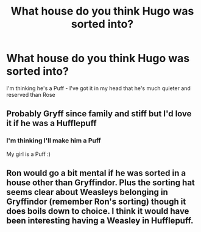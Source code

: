 #+TITLE: What house do you think Hugo was sorted into?

* What house do you think Hugo was sorted into?
:PROPERTIES:
:Author: VerityPushpram
:Score: 1
:DateUnix: 1582579072.0
:DateShort: 2020-Feb-25
:END:
I'm thinking he's a Puff - I've got it in my head that he's much quieter and reserved than Rose


** Probably Gryff since family and stiff but I'd love it if he was a Hufflepuff
:PROPERTIES:
:Author: Quine_
:Score: 1
:DateUnix: 1582665934.0
:DateShort: 2020-Feb-26
:END:

*** I'm thinking I'll make him a Puff

My girl is a Puff :)
:PROPERTIES:
:Author: VerityPushpram
:Score: 2
:DateUnix: 1582668311.0
:DateShort: 2020-Feb-26
:END:


** Ron would go a bit mental if he was sorted in a house other than Gryffindor. Plus the sorting hat seems clear about Weasleys belonging in Gryffindor (remember Ron's sorting) though it does boils down to choice. I think it would have been interesting having a Weasley in Hufflepuff.
:PROPERTIES:
:Author: Athenodora99
:Score: 1
:DateUnix: 1582719954.0
:DateShort: 2020-Feb-26
:END:
